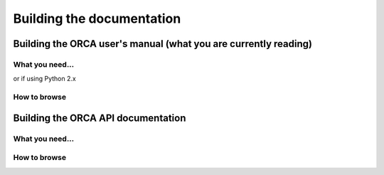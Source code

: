 .. _building_docs:

*********************************
Building the documentation
*********************************


Building the ORCA user's manual (what you are currently reading)
==================================================================



What you need...
---------------------

.. code-block:: bash
    :linenos:

    pip3 install -U --user pip sphinx sphinx-autobuild recommonmark sphinx_rtd_theme


or if using Python 2.x

.. code-block:: bash
    :linenos:

    pip2 install -U --user pip sphinx sphinx-autobuild recommonmark sphinx_rtd_theme


.. code-block:: bash
    :linenos:

    sudo apt install doxygen



How to browse
--------------


Building the ORCA API documentation
=======================================



What you need...
---------------------



How to browse
--------------
